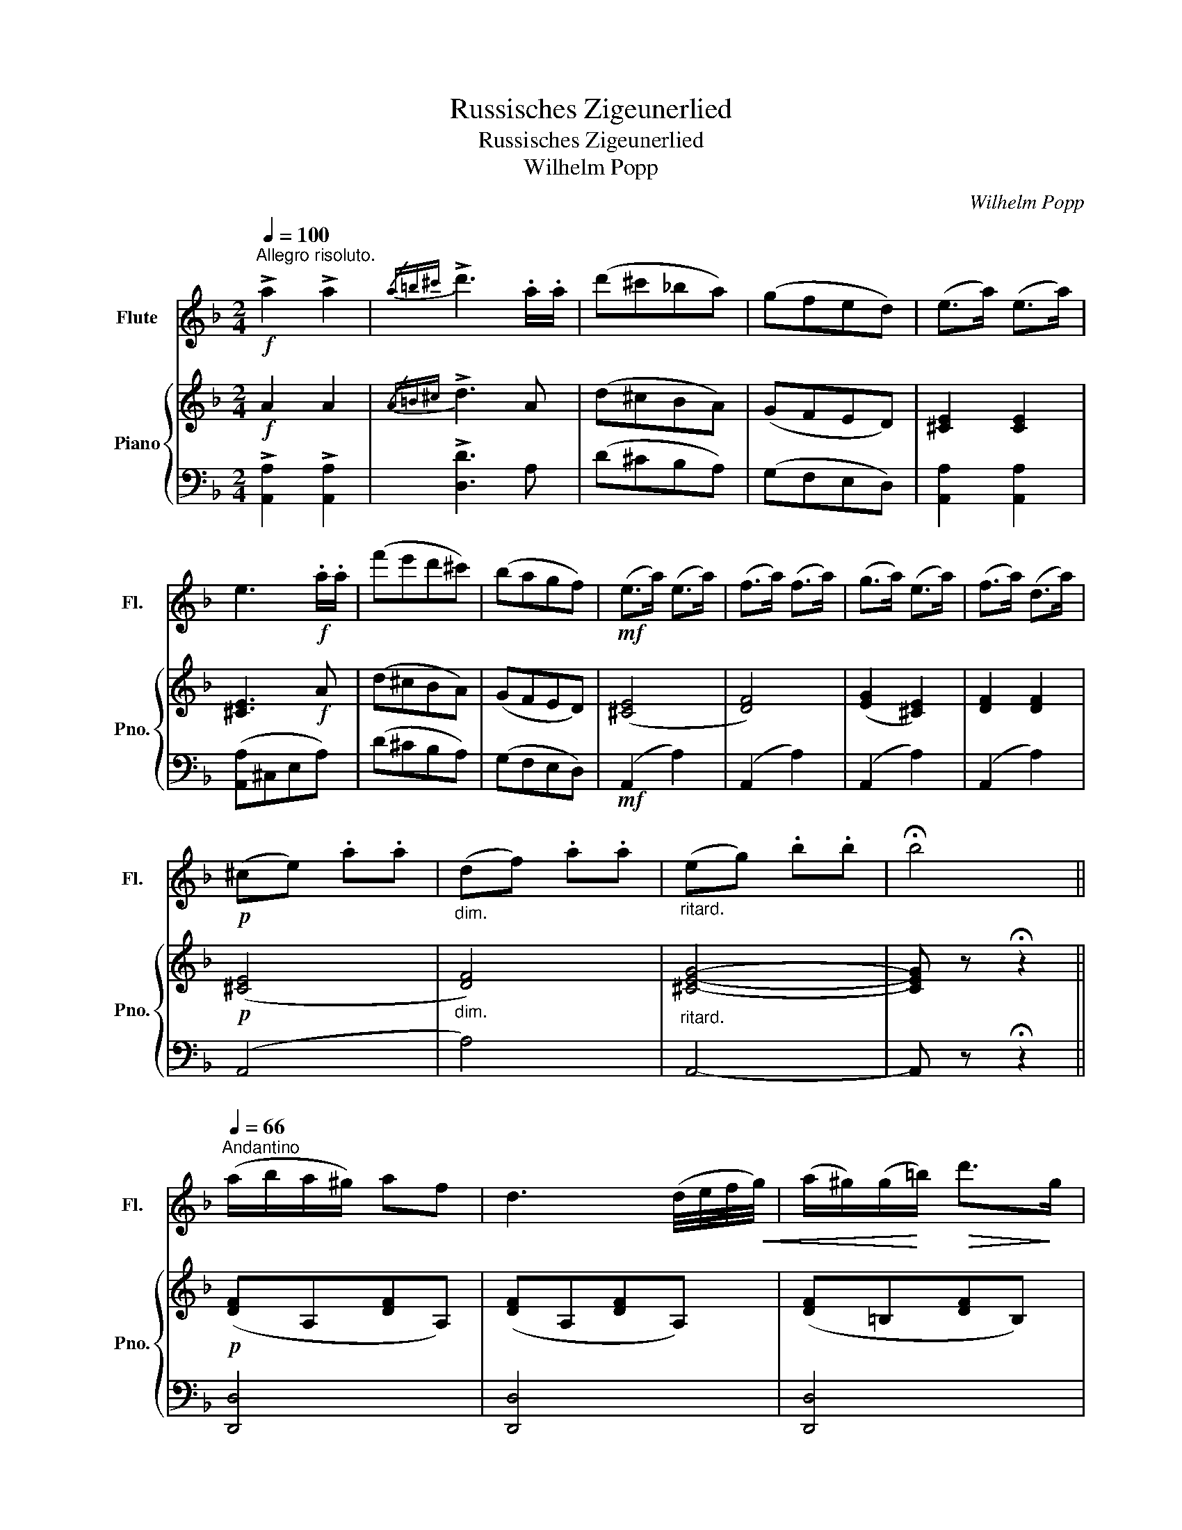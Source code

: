 X:1
T:Russisches Zigeunerlied
T:Russisches Zigeunerlied
T:Wilhelm Popp
C:Wilhelm Popp
%%score 1 { ( 2 5 ) | ( 3 4 ) }
L:1/8
Q:1/4=100
M:2/4
K:F
V:1 treble nm="Flute" snm="Fl."
V:2 treble nm="Piano" snm="Pno."
V:5 treble 
V:3 bass 
V:4 bass 
V:1
"^Allegro risoluto."!f! !>!a2 !>!a2 |{/a=b^c'} !>!d'3 .a/.a/ | (d'^c'_ba) | (gfed) | (e>a) (e>a) | %5
 e3!f! .a/.a/ | (f'e'd'^c') | (bagf) |!mf! (e>a) (e>a) | (f>a) (f>a) | (g>a) (e>a) | (f>a) (d>a) | %12
!p! (^ce) .a.a |"_dim." (df) .a.a |"_ritard." (eg) .b.b | !fermata!b4 || %16
[Q:1/4=66]"^Andantino" (a/b/a/^g/) af | d3 (d/4e/4f/4!<(!g/4) | (a/^g/)(g/!<)!=b/)!>(! d'>!>)!g | %19
 a3 (^g/4a/4g/4a/4) |!f! (3(ba).=g (3(ga).b | (3(ag).f (3(fg).a |!>(! (e>a) (f/a/)(f/a/)!>)! | %23
 .e/.A/.=B/.^c/ .d/.e/.f/.g/ |!p! (a/b/a/^g/) af |!<(! d2- d/f/a/d'/!<)! | (c'/=b/c'/)^c'/ d'>_b | %27
 a3 (^g/4a/4g/4a/4) | (3(b=g).e (3(eg).b | (3(ad').f (3.a.d.f |"_rit." (3(A^G).A (f>e) | d3 z || %32
!mf!"^un poco più animato"[Q:1/4=66]{/^g} .a{/g}.a !>!c'>=b |{/^g} .a{/g}.a !>!c'>=b | %34
 .a/.^g/.a/.=b/ .c'/.b/.c'/.d'/ | .e'.e e^f/^g/ |{/^g} .a{/g}.a !>!c'>=b |{/^g} .a{/g}.a !>!c'>d' | %38
 (e'/d'/c'/).e'/ (d'/c'/=b/).d'/ |"^dim." (c'/=b/a/).c'/ (b/a/^g/).b/ | %40
!p! .a/.e/.a/.e/ .c'/(d/f/).=b/ | .a/.e/.a/.e/ .c'/(d/f/).=b/ | .a/(c/e/).a/ .c'/(e/a/).c'/ | %43
 (e'/f'/e'/).^d'/ (e'/=d'/c'/).=b/ |!p! .a/.e/.a/.e/ .c'/(d/f/).=b/ | %45
!<(! .a/.^g/.a/.g/ (a/g/).a/.=b/!<)! |!mf! .c'/.e/.e'/.e/ .=b/.e/.e'/.e/ |"^rit." a2 z2 || %48
!p!"^lento grazioso"[Q:1/4=52] (3(def) (3(^ga).d | (3(fed) a2 | (3(def) (3(^ga).d | (3(efe) A2 | %52
!mf! (3(=ga)b (3(d'c').b | (3(a^g).a d'2 |"^cresc." (3(e'^c').a (3(Pfe).d |!f! (3.e(^ga) (3(ba).f | %56
 (3.e(a^c') (3(d'a).f | e z z2 | z4 | z2!f! !>!^c'2 | !>!d'2 !>!f'2 |"_molto rit." .e'.a ._b.a | %62
 .b.a .b.a ||!mf![Q:1/4=88]"^Vivo." .g{/g}._b .g{/g}.b | a2 .c'.a | .g{/g}.b .g{/g}.b | a2 .c'.a | %67
!p! (b/g/).g (a/f/).f | (g/e/).e (f/d/).d | (e/b/).b (^c/a/).a | d(f/a/) .d' z | %71
!mf! .g{/g}.b .g{/g}.b | a2 .c'.a | .g{/g}.b .g{/g}.b | a2 .c'.a |!p! (b/g/).g (a/f/).f | %76
 (g/e/).e (f/d/).d |!f! _e/_b/ b3- | (bg_eB | GB_eg | b2) z2 |!mf! ^c/a/ a3- | (age^c | A^GA).^c | %84
 (e^de).=g |!f!!>(! (b3 a)!>)! |!>(! (b3 a)!>)! |"^dim. e rit." (^ga ba) | (^ga){/c'} (b>a) || %89
[Q:1/4=60]"^Andantino." (a/b/a/^g/) af | d3 (d/4e/4f/4!<(!g/4) | (a/^g/)(g/!<)!=b/)!>(! d'>!>)!g | %92
 a3 (^g/4a/4g/4a/4) |!f! (3(ba).=g (3(ga).b | (3(ag).f (3(fg).a |!>(! (e>a) (f/a/)(f/a/)!>)! | %96
 .e/.A/.=B/.^c/ .d/.e/.f/.g/ |!p! (a/b/a/^g/) af |!<(! d2- d/f/a/d'/!<)! | (c'/=b/c'/)^c'/ d'>_b | %100
 a3 (^g/4a/4g/4a/4) | (3(b=g).e (3(eg).b | (3(ad').f (3.a.d.f |"^rit." (3(A^G)A (f>e) | d3 z | %105
"_grazioso\n"[Q:1/4=52] (3(def) (3(^ga).d | (3(fed) a2 | (3(def) (3(^ga).d | (3(efe) A2 | %109
 (3(=ga).b (3(d'c').b | (3(a^g).a (3(d'^c').d' | (3(f'e').d' (3(d'c').b | a2 z2 | z4 | z4 | z4 | %116
"^Cadenza"!f! !>!!fermata!e'2 (e'/^c'/).a/.a/ (b/g/).e/.e/ (g/e/).^c/.c/ (e/c/).A/.A/ (B/A/^G/A/) (d/^c/^B/c/) (f/e/^d/e/) (b/a/^g/a/) (d'/^c'/^b/c'/) .f'.f' | %117
 !fermata!f'3 e' ||[Q:1/4=100]"^Presto Possible."!p! (d'/a/).a/.a/ (f/a/).a/.a/ | %119
 (g/a/).a/.a/ (e/a/).a/.a/ | (f/a/).a/.a/ (d/a/).a/.a/ | (e/a/).a/.a/ !^!A2 | %122
 (d'/a/).a/.a/ (b/g/).g/.g/ | (c'/g/).g/.g/ (a/f/).f/.f/ | (b/f/).f/.f/ (g/e/).e/.e/ | %125
 (a/e/).e/.e/ (f/d/).d/.d/ |!f! (_e/g/).g/.g/ (g/b/).b/.b/ | (b/_e'/).e'/.e'/ !>!e'2 | %128
 .d'/.d'/.^c'/.c'/ .d'/.d'/.e'/.e'/ | (!>!f'3 ^g) | (!>!ab/a/) (!>!ga/g/) | (!>!fg/f/) .e.a | %132
!f! d3 (^g/a/) | !>!^c'3 (^g/a/) | !>!d'3 (^g/a/) | !>!e'3 (^g/a/) | %136
!f! .f'/.f'/.d'/.d'/ .a/.a/.f/.f/ | .d'/.d'/.a/.a/ .f/.f/.d/.d/ | .A/.A/.F/.F/ .A/.A/.d/.d/ | %139
 .f/.f/.d/.d/ .f/.f/.a/.a/ | d' z!ff! !>!d'2 | !>!d'2 !>!d'2 | !>!d'4- | d' z z2 |] %144
V:2
!f! A2 A2 |{/A=B^c} !>!d3 A | (d^cBA) | (GFED) | [^CE]2 [CE]2 | [^CE]3!f! A | (d^cBA) | (GFED) | %8
 ([^CE]4 | [DF]4) | ([EG]2 [^CE]2) | [DF]2 [DF]2 |!p! ([^CE]4 |"_dim." [DF]4) | %14
"_ritard." [^CEG]4- | [CEG] z !fermata!z2 ||!p! ([DF]A,[DF]A,) | ([DF]A,[DF]A,) | ([DF]=B,[DF]B,) | %19
 ([DF]A,[DF]A,) | z2 [B,EG]2 | z2 [A,DF]2 | ([^CE]2 [A,F]2 | [^CE]2) z2 |!p! z (A,[DF]A,) | %25
 z (A,[DF]A,) | z (=C[GB]C) | z (C[FA]C) | z2 [DEB]2 | z2 [DFA]2 |"_rit." z2 [G,^C]2 | [F,D]3 z || %32
 .[=CE].[CE] !>![DF]2 | .[CE].[CE] !>![DF]2 | z [CE]z[CE] | z [DE=B]z[DE] | .[CE].[CE] !>![DF]2 | %37
 .[CE].[CE] !>![CF]2 | ([CE]2 [DF]2 |"_dim." [CE]2 [D^G]2) |!p! z .[CEA] !>![DFA]2 | %41
 z .[CEA] !>![DFA]2 | z [CEA]z[CEA] | z [DE=B]z[DE^G] |!p! z .[CEA] !>![DFA]2 | %45
!<(! z [CEA]z[C^DA]!<)! |!mf! [CEA] z [DE^G] z |"_rit." (([CA-]2 [^CA]/)G/F/E/) ||!p! (DA,[DF]A,) | %49
 z (A,[DF]A,) | z (A,[DF]A,) | z (A,[^CE]A,) |!mf! z (B,[DG]B,) | z (D[FA]D) | z [A,EG]z[A,DF] | %55
 [A,^CE] z (!>![DF]2 | [^CE]) z (3([DF][EG]).[FA] | [EA^c] z!<(! [FAd]2 | [A^ce]2 [Adf]2!<)! | %59
!f! [A^ce] z !>![Aeg]2 | !>![Adf]2 !>![FAd]2 |"_molto rit." [EA^c] z z2 | z4 ||!mf! .e.=c .e.c | %64
 .f.c.a.f | .e.c .e.c | .f.c.a.f |!p! .e z .f z | .^c z .d z | .[Bd] z .[G^c] z | [FAd]2 z2 | %71
!mf! .e.=c .e.c | .f.c.a.f | .e.c .e.c | .f.c.a.f |!p! .e z .f z | .^c z .d z | %77
!f! z [GB_e][GBe][GBe] | [GB_e]4- | [GBe]4- | [GBe] z z2 |!mf! z [^CA] [CA][CA] | [^CA]4- | %83
 [CA]4- | [CA] z z2 |!p! ([^CE][DF] [EG]) z | ([^CE][DF] [EG]) z |"_dim. e rit." ^C4- | C z z2 || %89
!p! ([DF]A, [DF]A,) | ([DF]A, [DF]A,) | ([DF]=B, [DF]B,) | ([DF]A, [DF]A,) | z2 [B,EG]2 | %94
 z2 [A,DF]2 | ([^CE]2 [A,F]2 | [^CE]2) z2 |!p! z (A,[DF]A,) | z (A,[DF]A,) | z (=C[GB]C) | %100
 z (C[FA]C) | z2 [DEB]2 | z2 [DFA]2 |"_rit." z2 [G,^C]2 | [F,D]A,[DF]A, |!p! z A,[DF]A, | %106
 z A,[DF]A, | z A,[DF]A, | z A,[^CE]A, | z B,[DG]B, | z D[FA]D | [DFA] z [DEB] z | %112
 (3(A^G).A (3(d^c).d | (3(fe).f (3(a^g).a | [^ceb]>[ceb] .[ceb].[cea] | %115
 .[^ce^g].[cea] .[ceb].[cea] | [^cea^c'] x !fermata!z2 !fermata!z x x2 x8 x4 x2 | %117
 z/ (G,/A,/^C/ !fermata!A)G ||!p! F[FA] z [FA] | z [EGA]z[EGA] | z [DFA]z[DFA] | z [^CEA][CEA] z | %122
 z [DA=c]z[DB] | z [CGB]z[CFA] | z [B,FB]z[CGB] | z [EGA]z[DFA] |!f! [_E_B]4 | [_EB]2 [EB]2 | %128
 [DF=B]4 | [F^Gd]2 [FGd]2 | !>![Adf]2 !>![GB=e]2 | !>![FAd]2 !>![EG^c]2 |!f! z .[FAd].[FAd] z | %133
 z .[A^ce].[Ace] z | z .[Adf].[Adf] z | z .[GA^c].[GAc] z |!f! (!///-![Ad]2 F2 | !///-![Ad]2 F2 | %138
 !///-![Ad]2 F2 | !///-![Ad]2 F2 | [FAd]) z!ff! !>![EGd]2 | !>![FAd]2 !>![EBd]2 | %142
 (!///-!!>![Ad]2 F2 | [FAd]) z z2 |] %144
V:3
 !>![A,,A,]2 !>![A,,A,]2 | !>![D,D]3 A, | (D^CB,A,) | (G,F,E,D,) | [A,,A,]2 [A,,A,]2 | %5
 ([A,,A,]^C,E,A,) | (D^CB,A,) | (G,F,E,D,) |!mf! (A,,2 A,2) | (A,,2 A,2) | (A,,2 A,2) | %11
 (A,,2 A,2) | (A,,4 | A,4) | A,,4- | A,, z !fermata!z2 || [D,,D,]4 | [D,,D,]4 | [D,,D,]4 | %19
 [D,,D,]4 | [^C,,^C,]2 z2 | [D,,D,]2 z2 | (A,,2 D,2 | A,,2) z2 | [D,,D,]4 | [D,,D,]4 | [E,,E,]4 | %27
 [F,,F,]4 | [G,,G,]2 z2 | [A,,A,]2 z2 | [A,,,A,,]2 z2 | (D,,A,, D,) z ||!mf! .A,,.A, !>!A,2 | %33
 .A,,.A, !>!A,2 | A,, z A, z | ^G, z E, z | .A,,.A, !>!A,2 | .A,,.A, !>!_A,2 | (G,2 ^G,2 | %39
 A,2 E,2) | .A,,.A, !>!A,2 | .A,,.A, !>!A,2 | A,, z E, z | ^G, z E, z | .A,,.A, !>!A,2 | %45
 [A,,A,] z [F,,F,] z | [E,,E,] z [E,,E,] z | ([A,,E,]A, [A,,E,]A,) || [D,,D,]2 z2 | [D,,D,]2 z2 | %50
 [D,,D,]2 z2 | [A,,,A,,]2 z2 | [G,,,G,,]2 z2 | [F,,,F,,]2 z2 | [^C,,^C,] z [D,,D,] z | A,, z (A,2 | %56
 A,,) z A,2 | (3A,,A,A,, (3A,A,,A, | (3A,,A,A,, (3A,A,,A, | (3A,,A,A,, (3A,A,,A, | %60
 (3A,,A,A,, (3A,A,,A, | A,, z z2 | z4 || =C,[G,B,C] C,[G,B,C] | F,[A,C] F,[A,C] | %65
 C,[G,B,C] C,[G,B,C] | F,[A,C] F,[A,C] | ^C,[G,A,] D,[F,A,] | E,[G,A,] F,A, | G,[B,D] A,E | %70
 DA,F,D, | =C,[G,B,C] C,[G,B,C] | F,[A,C] F,[A,C] | C,[G,B,C] C,[G,B,C] | F,[A,C] F,[A,C] | %75
 ^C,[G,A,] D,[F,A,] | E,[G,A,] F,A, | G,4 | [G,B,_E]4- | [G,B,E]4- | [G,B,E] z z2 | A,,4 | %82
 [A,,E,G,]4- | [A,,E,G,]4- | [A,,E,G,] z z2 | A,3 z | A,3 z | [A,,E,G,]4- | [A,,E,G,] z z2 || %89
 [D,,D,]4 | [D,,D,]4 | [D,,D,]4 | [D,,D,]4 | [^C,,^C,]2 z2 | [D,,D,]2 z2 | (A,,2 D,2 | A,,2) z2 | %97
 [D,,D,]4 | [D,,D,]4 | [E,,E,]4 | [F,,F,]4 | [G,,G,]2 z2 | [A,,A,]2 z2 | [A,,,A,,]2 z2 | %104
 [D,,D,]2 z2 | [D,,D,]2 z2 | [D,,D,]2 z2 | [D,,D,]2 z2 | [A,,,A,,]2 z2 | [G,,,G,,]2 z2 | %110
 [F,,,F,,]2 z2 | [D,,,D,,] z [G,,,G,,] z | !///-!A,,,2 A,,2 | !///-!A,,,2 A,,2 | %114
 [A,,E,G,]>[A,,E,G,] .[A,,E,G,].[A,,E,G,] | .[A,,E,G,].[A,,E,G,] .[A,,E,G,].[A,,E,G,] | %116
 [A,,E,G,] x !fermata!z2 !fermata!z x x2 x8 x4 x2 | !fermata![A,,,A,,]3 z || D, z A, z | %119
 ^C, z A, z | D, z A, z | A,, z (A,G,) | (^F,2 G,2) | (E,2 =F,2) | (D,2 E,2) | (^C,2 D,2) | %126
 [G,,_E,G,]4 | [G,,_E,G,]2 [G,,E,G,]2 | [^G,,^G,]4 | [=B,,=B,]2 [B,,B,]2 | [A,,A,]2 [A,,A,]2 | %131
 [A,,A,]2 [A,,A,]2 | [D,,D,]3 z | [A,,,A,,]3 z | [D,,D,]3 z | [A,,,A,,]3 z | (!///-![D,,A,,]2 D,2 | %137
 !///-![D,,A,,]2 D,2 | !///-![D,,A,,]2 D,2 | !///-![D,,A,,]2 D,2 | [D,,A,,]) z !>![B,,,B,,]2 | %141
 !>![A,,,A,,]2 !>![G,,,G,,]2 | (!///-!!>!F,,,2 D,,2 | F,,,) z z2 |] %144
V:4
 x4 | x4 | x4 | x4 | x4 | x4 | x4 | x4 | x4 | x4 | x4 | x4 | x4 | x4 | x4 | x4 || x4 | x4 | x4 | %19
 x4 | x4 | x4 | x4 | x4 | x4 | x4 | x4 | x4 | x4 | x4 | x4 | x4 || x4 | x4 | x4 | x4 | x4 | x4 | %38
 x4 | x4 | x4 | x4 | x4 | x4 | x4 | x4 | x4 | x4 || x4 | x4 | x4 | x4 | x4 | x4 | x4 | x4 | x4 | %57
 x4 | x4 | x4 | x4 | x4 | x4 || x4 | x4 | x4 | x4 | x4 | x4 | x4 | x4 | x4 | x4 | x4 | x4 | x4 | %76
 x4 | x [B,_E][B,E][B,E] | x4 | x4 | x4 | x [E,G,] [E,G,][E,G,] | x4 | x4 | x4 | x4 | x4 | x4 | %88
 x4 || x4 | x4 | x4 | x4 | x4 | x4 | x4 | x4 | x4 | x4 | x4 | x4 | x4 | x4 | x4 | x4 | x4 | x4 | %107
 x4 | x4 | x4 | x4 | x4 | x4 | x4 | x4 | x4 | x22 | x4 || x4 | x4 | x4 | x4 | x4 | x4 | x4 | x4 | %126
 x4 | x4 | x4 | x4 | x4 | x4 | x4 | x4 | x4 | x4 | x4 | x4 | x4 | x4 | x4 | x4 | x4 | x4 |] %144
V:5
 x4 | x4 | x4 | x4 | x4 | x4 | x4 | x4 | x4 | x4 | x4 | x4 | x4 | x4 | x4 | x4 || x4 | x4 | x4 | %19
 x4 | x4 | x4 | x4 | x4 | x4 | x4 | x4 | x4 | x4 | x4 | x4 | x4 || x4 | x4 | x4 | x4 | x4 | x4 | %38
 x4 | x4 | x4 | x4 | x4 | x4 | x4 | x4 | x4 | x4 || x4 | x4 | x4 | x4 | x4 | x4 | x4 | x4 | x4 | %57
 x4 | x4 | x4 | x4 | x4 | x4 || x4 | x4 | x4 | x4 | x4 | x4 | x4 | x4 | x4 | x4 | x4 | x4 | x4 | %76
 x4 | x4 | x4 | x4 | x4 | x4 | x4 | x4 | x4 | x4 | x4 | x4 | x4 || x4 | x4 | x4 | x4 | x4 | x4 | %95
 x4 | x4 | x4 | x4 | x4 | x4 | x4 | x4 | x4 | x4 | x4 | x4 | x4 | x4 | x4 | x4 | x4 | %112
 [DF] z [FA] z | [Ad] z [df] z | x4 | x4 | x22 | x4 || x4 | x4 | x4 | x4 | x4 | x4 | x4 | x4 | x4 | %127
 x4 | x4 | x4 | x4 | x4 | x4 | x4 | x4 | x4 | x4 | x4 | x4 | x4 | x4 | x4 | x4 | x4 |] %144

